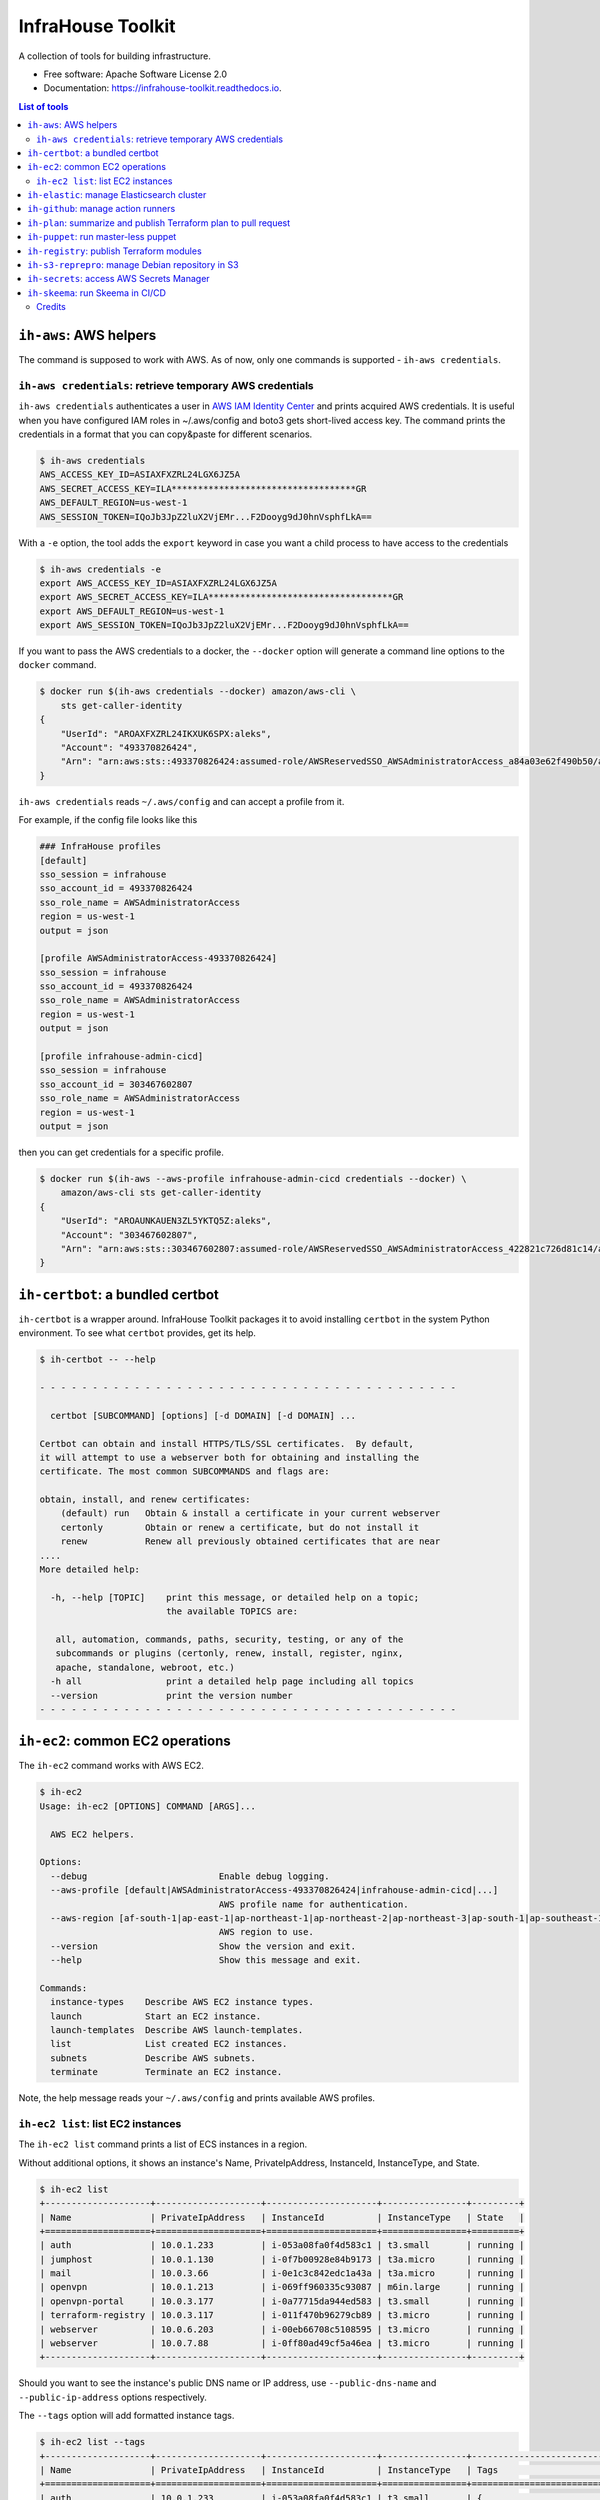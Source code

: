 ==================
InfraHouse Toolkit
==================


.. image:: https://img.shields.io/pypi/v/infrahouse_toolkit.svg
        :target: https://pypi.python.org/pypi/infrahouse_toolkit

.. image:: https://readthedocs.org/projects/infrahouse-toolkit/badge/?version=latest
        :target: https://infrahouse-toolkit.readthedocs.io/en/latest/?version=latest
        :alt: Documentation Status

.. image:: https://app.codacy.com/project/badge/Grade/26f8863a19434e3fb578bfa254328e9d
    :target: https://app.codacy.com/gh/infrahouse/infrahouse-toolkit/dashboard?utm_source=gh&utm_medium=referral&utm_content=&utm_campaign=Badge_grade

A collection of tools for building infrastructure.


* Free software: Apache Software License 2.0
* Documentation: https://infrahouse-toolkit.readthedocs.io.

.. contents:: List of tools


``ih-aws``: AWS helpers
-----------------------

The command is supposed to work with AWS. As of now, only one commands is supported - ``ih-aws credentials``.

``ih-aws credentials``: retrieve temporary AWS credentials
~~~~~~~~~~~~~~~~~~~~~~~~~~~~~~~~~~~~~~~~~~~~~~~~~~~~~~~~~~

``ih-aws credentials`` authenticates a user in `AWS IAM Identity Center <https://aws.amazon.com/iam/identity-center/>`_
and prints acquired AWS credentials. It is useful when you have configured IAM roles in ~/.aws/config
and boto3 gets short-lived access key.
The command prints the credentials in a format that you can copy&paste for different scenarios.

.. code-block:: bash

    $ ih-aws credentials
    AWS_ACCESS_KEY_ID=ASIAXFXZRL24LGX6JZ5A
    AWS_SECRET_ACCESS_KEY=ILA***********************************GR
    AWS_DEFAULT_REGION=us-west-1
    AWS_SESSION_TOKEN=IQoJb3JpZ2luX2VjEMr...F2Dooyg9dJ0hnVsphfLkA==


With a ``-e`` option, the tool adds the ``export`` keyword in case you want a child process to have access to the credentials

.. code-block:: bash

    $ ih-aws credentials -e
    export AWS_ACCESS_KEY_ID=ASIAXFXZRL24LGX6JZ5A
    export AWS_SECRET_ACCESS_KEY=ILA***********************************GR
    export AWS_DEFAULT_REGION=us-west-1
    export AWS_SESSION_TOKEN=IQoJb3JpZ2luX2VjEMr...F2Dooyg9dJ0hnVsphfLkA==

If you want to pass the AWS credentials to a docker, the ``--docker`` option will generate a command line options to
the ``docker`` command.

.. code-block:: bash

    $ docker run $(ih-aws credentials --docker) amazon/aws-cli \
        sts get-caller-identity
    {
        "UserId": "AROAXFXZRL24IKXUK6SPX:aleks",
        "Account": "493370826424",
        "Arn": "arn:aws:sts::493370826424:assumed-role/AWSReservedSSO_AWSAdministratorAccess_a84a03e62f490b50/aleks"
    }

``ih-aws credentials`` reads ``~/.aws/config`` and can accept a profile from it.

For example, if the config file looks like this

.. code-block:: ini

    ### InfraHouse profiles
    [default]
    sso_session = infrahouse
    sso_account_id = 493370826424
    sso_role_name = AWSAdministratorAccess
    region = us-west-1
    output = json

    [profile AWSAdministratorAccess-493370826424]
    sso_session = infrahouse
    sso_account_id = 493370826424
    sso_role_name = AWSAdministratorAccess
    region = us-west-1
    output = json

    [profile infrahouse-admin-cicd]
    sso_session = infrahouse
    sso_account_id = 303467602807
    sso_role_name = AWSAdministratorAccess
    region = us-west-1
    output = json

then you can get credentials for a specific profile.

.. code-block:: bash

    $ docker run $(ih-aws --aws-profile infrahouse-admin-cicd credentials --docker) \
        amazon/aws-cli sts get-caller-identity
    {
        "UserId": "AROAUNKAUEN3ZL5YKTQ5Z:aleks",
        "Account": "303467602807",
        "Arn": "arn:aws:sts::303467602807:assumed-role/AWSReservedSSO_AWSAdministratorAccess_422821c726d81c14/aleks"
    }


``ih-certbot``: a bundled certbot
---------------------------------

``ih-certbot`` is a wrapper around. InfraHouse Toolkit packages it to avoid installing ``certbot``
in the system Python environment. To see what ``certbot`` provides, get its help.

.. code-block:: bash

    $ ih-certbot -- --help

    - - - - - - - - - - - - - - - - - - - - - - - - - - - - - - - - - - - - - - - -

      certbot [SUBCOMMAND] [options] [-d DOMAIN] [-d DOMAIN] ...

    Certbot can obtain and install HTTPS/TLS/SSL certificates.  By default,
    it will attempt to use a webserver both for obtaining and installing the
    certificate. The most common SUBCOMMANDS and flags are:

    obtain, install, and renew certificates:
        (default) run   Obtain & install a certificate in your current webserver
        certonly        Obtain or renew a certificate, but do not install it
        renew           Renew all previously obtained certificates that are near
    ....
    More detailed help:

      -h, --help [TOPIC]    print this message, or detailed help on a topic;
                            the available TOPICS are:

       all, automation, commands, paths, security, testing, or any of the
       subcommands or plugins (certonly, renew, install, register, nginx,
       apache, standalone, webroot, etc.)
      -h all                print a detailed help page including all topics
      --version             print the version number
    - - - - - - - - - - - - - - - - - - - - - - - - - - - - - - - - - - - - - - - -


``ih-ec2``: common EC2 operations
---------------------------------

The ``ih-ec2`` command works with AWS EC2.

.. code-block:: bash

    $ ih-ec2
    Usage: ih-ec2 [OPTIONS] COMMAND [ARGS]...

      AWS EC2 helpers.

    Options:
      --debug                         Enable debug logging.
      --aws-profile [default|AWSAdministratorAccess-493370826424|infrahouse-admin-cicd|...]
                                      AWS profile name for authentication.
      --aws-region [af-south-1|ap-east-1|ap-northeast-1|ap-northeast-2|ap-northeast-3|ap-south-1|ap-southeast-1|ap-southeast-2|ap-southeast-3|ca-central-1|eu-central-1|eu-north-1|eu-south-1|eu-west-1|eu-west-2|eu-west-3|me-south-1|sa-east-1|us-east-1|us-east-2|us-west-1|us-west-2]
                                      AWS region to use.
      --version                       Show the version and exit.
      --help                          Show this message and exit.

    Commands:
      instance-types    Describe AWS EC2 instance types.
      launch            Start an EC2 instance.
      launch-templates  Describe AWS launch-templates.
      list              List created EC2 instances.
      subnets           Describe AWS subnets.
      terminate         Terminate an EC2 instance.

Note, the help message reads your ``~/.aws/config`` and prints available AWS profiles.

``ih-ec2 list``: list EC2 instances
~~~~~~~~~~~~~~~~~~~~~~~~~~~~~~~~~~~

The ``ih-ec2 list`` command prints a list of ECS instances in a region.

Without additional options, it shows an instance's Name, PrivateIpAddress, InstanceId, InstanceType, and State.

.. code-block:: bash

    $ ih-ec2 list
    +--------------------+--------------------+---------------------+----------------+---------+
    | Name               | PrivateIpAddress   | InstanceId          | InstanceType   | State   |
    +====================+====================+=====================+================+=========+
    | auth               | 10.0.1.233         | i-053a08fa0f4d583c1 | t3.small       | running |
    | jumphost           | 10.0.1.130         | i-0f7b00928e84b9173 | t3a.micro      | running |
    | mail               | 10.0.3.66          | i-0e1c3c842edc1a43a | t3a.micro      | running |
    | openvpn            | 10.0.1.213         | i-069ff960335c93087 | m6in.large     | running |
    | openvpn-portal     | 10.0.3.177         | i-0a77715da944ed583 | t3.small       | running |
    | terraform-registry | 10.0.3.117         | i-011f470b96279cb89 | t3.micro       | running |
    | webserver          | 10.0.6.203         | i-00eb66708c5108595 | t3.micro       | running |
    | webserver          | 10.0.7.88          | i-0ff80ad49cf5a46ea | t3.micro       | running |
    +--------------------+--------------------+---------------------+----------------+---------+

Should you want to see the instance's public DNS name or IP address, use ``--public-dns-name``
and ``--public-ip-address`` options respectively.

The ``--tags`` option will add formatted instance tags.

.. code-block:: bash

    $ ih-ec2 list --tags
    +--------------------+--------------------+---------------------+----------------+--------------------------------------------------------------------------------+---------+
    | Name               | PrivateIpAddress   | InstanceId          | InstanceType   | Tags                                                                           | State   |
    +====================+====================+=====================+================+================================================================================+=========+
    | auth               | 10.0.1.233         | i-053a08fa0f4d583c1 | t3.small       | {                                                                              | running |
    |                    |                    |                     |                |     "AmazonECSManaged": "true",                                                |         |
    |                    |                    |                     |                |     "account": "493370826424",                                                 |         |
    |                    |                    |                     |                |     "aws:autoscaling:groupName": "auth2024030222363784960000000d",             |         |
    |                    |                    |                     |                |     "aws:ec2launchtemplate:id": "lt-0d93139ab32de43aa",                        |         |
    |                    |                    |                     |                |     "aws:ec2launchtemplate:version": "2",                                      |         |
    |                    |                    |                     |                |     "environment": "development",                                              |         |
    |                    |                    |                     |                |     "managed-by": "terraform",                                                 |         |
    |                    |                    |                     |                |     "service": "auth"                                                          |         |
    |                    |                    |                     |                | }                                                                              |         |
    +--------------------+--------------------+---------------------+----------------+--------------------------------------------------------------------------------+---------+
    | jumphost           | 10.0.1.130         | i-0f7b00928e84b9173 | t3a.micro      | {                                                                              | running |
    |                    |                    |                     |                |     "aws:autoscaling:groupName": "jumphost-20240223005113359100000009-02R7BZ", |         |
    |                    |                    |                     |                |     "aws:ec2launchtemplate:id": "lt-001743d1d2257c40b",                        |         |
    |                    |                    |                     |                |     "aws:ec2launchtemplate:version": "10",                                     |         |
    |                    |                    |                     |                |     "created_by_module": "infrahouse/jumphost/aws"                             |         |
    |                    |                    |                     |                | }                                                                              |         |
    +--------------------+--------------------+---------------------+----------------+--------------------------------------------------------------------------------+---------+

It is possible to filter output based on a tag value, multiple values or its existence.

To print instances that have a ``service`` tag with any value.

.. code-block:: bash

    $ ih-ec2 list --tags --service
    +--------------------+--------------------+---------------------+----------------+-------------------------------------------------------------------------------+---------+
    | Name               | PrivateIpAddress   | InstanceId          | InstanceType   | Tags                                                                          | State   |
    +====================+====================+=====================+================+===============================================================================+=========+
    | auth               | 10.0.1.233         | i-053a08fa0f4d583c1 | t3.small       | {                                                                             | running |
    |                    |                    |                     |                |     "AmazonECSManaged": "true",                                               |         |
    |                    |                    |                     |                |     "account": "493370826424",                                                |         |
    |                    |                    |                     |                |     "aws:autoscaling:groupName": "auth2024030222363784960000000d",            |         |
    |                    |                    |                     |                |     "aws:ec2launchtemplate:id": "lt-0d93139ab32de43aa",                       |         |
    |                    |                    |                     |                |     "aws:ec2launchtemplate:version": "2",                                     |         |
    |                    |                    |                     |                |     "environment": "development",                                             |         |
    |                    |                    |                     |                |     "managed-by": "terraform",                                                |         |
    |                    |                    |                     |                |     "service": "auth"                                                         |         |
    |                    |                    |                     |                | }                                                                             |         |
    +--------------------+--------------------+---------------------+----------------+-------------------------------------------------------------------------------+---------+
    ...
    +--------------------+--------------------+---------------------+----------------+-------------------------------------------------------------------------------+---------+
    | webserver          | 10.0.7.88          | i-0ff80ad49cf5a46ea | t3.micro       | {                                                                             | running |
    |                    |                    |                     |                |     "account": "493370826424",                                                |         |
    |                    |                    |                     |                |     "aws:autoscaling:groupName": "web20231125205239428700000003",             |         |
    |                    |                    |                     |                |     "aws:ec2launchtemplate:id": "lt-042ea5dd55b0fff3b",                       |         |
    |                    |                    |                     |                |     "aws:ec2launchtemplate:version": "6",                                     |         |
    |                    |                    |                     |                |     "environment": "production",                                              |         |
    |                    |                    |                     |                |     "managed-by": "terraform",                                                |         |
    |                    |                    |                     |                |     "service": "website"                                                      |         |
    |                    |                    |                     |                | }                                                                             |         |
    +--------------------+--------------------+---------------------+----------------+-------------------------------------------------------------------------------+---------+

To print instances of a "website" service.

.. code-block:: bash

    $ ih-ec2 list --tags --service=website
    +-----------+--------------------+---------------------+----------------+-------------------------------------------------------------------+---------+
    | Name      | PrivateIpAddress   | InstanceId          | InstanceType   | Tags                                                              | State   |
    +===========+====================+=====================+================+===================================================================+=========+
    | webserver | 10.0.6.203         | i-00eb66708c5108595 | t3.micro       | {                                                                 | running |
    |           |                    |                     |                |     "account": "493370826424",                                    |         |
    |           |                    |                     |                |     "aws:autoscaling:groupName": "web20231125205239428700000003", |         |
    |           |                    |                     |                |     "aws:ec2launchtemplate:id": "lt-042ea5dd55b0fff3b",           |         |
    |           |                    |                     |                |     "aws:ec2launchtemplate:version": "6",                         |         |
    |           |                    |                     |                |     "environment": "production",                                  |         |
    |           |                    |                     |                |     "managed-by": "terraform",                                    |         |
    |           |                    |                     |                |     "service": "website"                                          |         |
    |           |                    |                     |                | }                                                                 |         |
    +-----------+--------------------+---------------------+----------------+-------------------------------------------------------------------+---------+
    | webserver | 10.0.7.88          | i-0ff80ad49cf5a46ea | t3.micro       | {                                                                 | running |
    |           |                    |                     |                |     "account": "493370826424",                                    |         |
    |           |                    |                     |                |     "aws:autoscaling:groupName": "web20231125205239428700000003", |         |
    |           |                    |                     |                |     "aws:ec2launchtemplate:id": "lt-042ea5dd55b0fff3b",           |         |
    |           |                    |                     |                |     "aws:ec2launchtemplate:version": "6",                         |         |
    |           |                    |                     |                |     "environment": "production",                                  |         |
    |           |                    |                     |                |     "managed-by": "terraform",                                    |         |
    |           |                    |                     |                |     "service": "website"                                          |         |
    |           |                    |                     |                | }                                                                 |         |
    +-----------+--------------------+---------------------+----------------+-------------------------------------------------------------------+---------+

To print instances of more than one service, list them with a comma.

.. code-block:: bash

    $ ih-ec2 list --tags --service=website,auth
    +-----------+--------------------+---------------------+----------------+--------------------------------------------------------------------+---------+
    | Name      | PrivateIpAddress   | InstanceId          | InstanceType   | Tags                                                               | State   |
    +===========+====================+=====================+================+====================================================================+=========+
    | auth      | 10.0.1.233         | i-053a08fa0f4d583c1 | t3.small       | {                                                                  | running |
    |           |                    |                     |                |     "AmazonECSManaged": "true",                                    |         |
    |           |                    |                     |                |     "account": "493370826424",                                     |         |
    |           |                    |                     |                |     "aws:autoscaling:groupName": "auth2024030222363784960000000d", |         |
    |           |                    |                     |                |     "aws:ec2launchtemplate:id": "lt-0d93139ab32de43aa",            |         |
    |           |                    |                     |                |     "aws:ec2launchtemplate:version": "2",                          |         |
    |           |                    |                     |                |     "environment": "development",                                  |         |
    |           |                    |                     |                |     "managed-by": "terraform",                                     |         |
    |           |                    |                     |                |     "service": "auth"                                              |         |
    |           |                    |                     |                | }                                                                  |         |
    +-----------+--------------------+---------------------+----------------+--------------------------------------------------------------------+---------+
    | webserver | 10.0.6.203         | i-00eb66708c5108595 | t3.micro       | {                                                                  | running |
    |           |                    |                     |                |     "account": "493370826424",                                     |         |
    |           |                    |                     |                |     "aws:autoscaling:groupName": "web20231125205239428700000003",  |         |
    |           |                    |                     |                |     "aws:ec2launchtemplate:id": "lt-042ea5dd55b0fff3b",            |         |
    |           |                    |                     |                |     "aws:ec2launchtemplate:version": "6",                          |         |
    |           |                    |                     |                |     "environment": "production",                                   |         |
    |           |                    |                     |                |     "managed-by": "terraform",                                     |         |
    |           |                    |                     |                |     "service": "website"                                           |         |
    |           |                    |                     |                | }                                                                  |         |
    +-----------+--------------------+---------------------+----------------+--------------------------------------------------------------------+---------+
    | webserver | 10.0.7.88          | i-0ff80ad49cf5a46ea | t3.micro       | {                                                                  | running |
    |           |                    |                     |                |     "account": "493370826424",                                     |         |
    |           |                    |                     |                |     "aws:autoscaling:groupName": "web20231125205239428700000003",  |         |
    |           |                    |                     |                |     "aws:ec2launchtemplate:id": "lt-042ea5dd55b0fff3b",            |         |
    |           |                    |                     |                |     "aws:ec2launchtemplate:version": "6",                          |         |
    |           |                    |                     |                |     "environment": "production",                                   |         |
    |           |                    |                     |                |     "managed-by": "terraform",                                     |         |
    |           |                    |                     |                |     "service": "website"                                           |         |
    |           |                    |                     |                | }                                                                  |         |
    +-----------+--------------------+---------------------+----------------+--------------------------------------------------------------------+---------+

``ih-elastic``: manage Elasticsearch cluster
--------------------------------------------

The ``ih-elastic`` command works with an Elasticsearch cluster.

.. code-block:: bash

    $ ih-elastic
    Usage: ih-elastic [OPTIONS] COMMAND [ARGS]...

      Elasticsearch helper.

    Options:
      --debug                         Enable debug logging.
      --quiet                         Suppress informational messages and output
                                      only warnings and errors.
      --username TEXT                 Username in Elasticsearch cluster.
                                      [default: elastic]
      --password TEXT                 Password for the Elasticsearch user. By
                                      default try to read it from puppet facts/AWS
                                      secretsmanager.
      --password-secret TEXT          AWS secretsmanager secret id with the
                                      password.
      --es-protocol TEXT              Elasticsearch protocol  [default: http]
      --es-host TEXT                  Elasticsearch host  [default: 10.1.2.145]
      --es-port INTEGER               Elasticsearch port  [default: 9200]
      --format [text|json|cbor|yaml|smile]
                                      Output format
      --help                          Show this message and exit.

    Commands:
      cat             Compact and aligned text (CAT) APIs.
      cluster-health  Connect to Elasticsearch host and print the cluster...
      passwd          Change password for Elasticsearch user.
      snapshots       Work with snapshots.


My favorite commands.

``ih-elastic cluster-health`` shows a cluster health. The command is supposed to be run on an Elasticsearch node.

.. code-block:: bash

    $ ih-elastic cluster-health
    2024-07-13 23:04:30,987: INFO: botocore.credentials:credentials.load():1075: Found credentials from IAM Role: elastic-master-dhBLZE
    2024-07-13 23:04:31,573: INFO: elastic_transport.transport:_transport.perform_request():349: GET http://10.1.2.145:9200/_cluster/health [status:200 duration:0.002s]
    2024-07-13 23:04:31,573: INFO: root:__init__.cmd_cluster_health():25: {
        "cluster_name": "elastic",
        "status": "green",
        "timed_out": false,
        "number_of_nodes": 6,
        "number_of_data_nodes": 3,
        "active_primary_shards": 167,
        "active_shards": 433,
        "relocating_shards": 0,
        "initializing_shards": 0,
        "unassigned_shards": 0,
        "delayed_unassigned_shards": 0,
        "number_of_pending_tasks": 0,
        "number_of_in_flight_fetch": 0,
        "task_max_waiting_in_queue_millis": 0,
        "active_shards_percent_as_number": 100.0
    }


``ih-elastic cat snapshots`` shows available backup copies. It also has to be run on an Elasticsearch node.

.. code-block:: bash

    $ ih-elastic cat snapshots | head
    2024-07-13 23:06:38,874: INFO: botocore.credentials:credentials.load():1075: Found credentials from IAM Role: elastic-master-dhBLZE
    2024-07-13 23:06:39,952: INFO: elastic_transport.transport:_transport.perform_request():349: GET http://10.1.2.145:9200/_cat/snapshots/_all?v=true [status:200 duration:0.979s]
    2024-07-13 23:06:39,952: INFO: root:__init__.cmd_snapshots():23:
    id                                 repository  status start_epoch start_time end_epoch  end_time duration indices successful_shards failed_shards total_shards
    elastic-2024-02-20_19-19-54.544449 backups    SUCCESS 1708456794  19:19:54   1708456796 19:19:56     1.8s      33                33             0           33
    elastic-2024-02-20_19-43-51.722634 backups    SUCCESS 1708458231  19:43:51   1708458233 19:43:53     1.6s      33                33             0           33
    elastic-2024-02-20_19-52-25.053742 backups    SUCCESS 1708458745  19:52:25   1708458745 19:52:25    801ms      33                33             0           33
    elastic-2024-02-20_20-01-23.072070 backups    SUCCESS 1708459282  20:01:22   1708459283 20:01:23    801ms      34                34             0           34
    elastic-2024-02-21_11-44-02.921604 backups    SUCCESS 1708515842  11:44:02   1708515844 11:44:04     1.4s      36                36             0           36
    elastic-2024-02-21_12-37-02.628985 backups    SUCCESS 1708519022  12:37:02   1708519023 12:37:03    800ms      36                36             0           36


``ih-elastic snapshots`` can take or restore a snapshot.

.. code-block:: bash

    $ ih-elastic snapshots
    2024-07-13 23:07:58,835: INFO: botocore.credentials:credentials.load():1075: Found credentials from IAM Role: elastic-master-dhBLZE
    Usage: ih-elastic snapshots [OPTIONS] COMMAND [ARGS]...

      Work with snapshots.

    Options:
      --help  Show this message and exit.

    Commands:
      create             Creates a snapshot in a repository.
      create-repository  Creates a repository.
      delete-repository  Deletes a repository.
      restore            Restores a snapshot in a repository.
      status             Returns information about the status of a snapshot.

``ih-github``: manage action runners
------------------------------------

As the name suggests, the ``ih-github`` command works with GitHub.

.. code-block:: bash

    $ ih-github --help
    Usage: ih-github [OPTIONS] COMMAND [ARGS]...

      Various GitHub helper commands. See ih-github --help for details.

    Options:
      --debug  Enable debug logging.
      --help   Show this message and exit.

    Commands:
      run     Run a command and publish its output to as a comment in GitHub...
      runner  Manage self-hosted runners.


The ``ih-github run`` command can run a command and publish its output as a command in a pull request.

.. code-block:: bash

    $ ih-github run --help
    Usage: ih-github run [OPTIONS] REPO PULL_REQUEST_NUMBER

      Run a command and publish its output to as a comment in GitHub pull request.

      For instance

    Options:
      --github-token TEXT    Personal access token for GitHub.
      --run-timeout INTEGER  How many seconds the command it allowed to run
                             [default: 3600]
      --help                 Show this message and exit.

I use it often in CI workflows.

.. code-block:: yaml

    jobs:
      check:
        runs-on: ["self-hosted", "Linux", "environment:sandbox", "skeema"]
        environment: "continuous-integration"
        steps:
          - uses: "actions/checkout@v4"

          - name: "Linters"
            run: |
              yamllint .github
              ih-github run ${{ github.repository }} ${{ github.event.pull_request.number }} \
              skeema lint --workspace docker


The ``ih-github runner`` command allows to manipulate with self-hosted action runners in GitHub.

.. code-block:: bash

    $ ih-github runner --help
    Usage: ih-github runner [OPTIONS] COMMAND [ARGS]...

      Manage self-hosted runners.

    Options:
      --github-token TEXT         Personal access token for GitHub.
      --github-token-secret TEXT  Read GitHub token from AWS secret.
      --org TEXT                  GitHub organization
      --help                      Show this message and exit.

    Commands:
      deregister     deregister a self-hosted runner.
      download       Download an actions-runner release tar-ball.
      is-registered  Check if a runner with the given name is already...
      list           List self-hosted runners
      register       register a self-hosted runner.

For example, I can see what runners are offline.

.. code-block:: bash

    $ ih-github runner --org infrahouse --github-token **** list | jq .runners[] | jq '"Name: \(.name), Status: \(.status)"'
    "Name: ip-10-1-1-132, Status: online"
    "Name: ip-10-1-1-61, Status: online"
    "Name: ip-10-1-2-8, Status: online"
    "Name: ip-10-1-3-224, Status: online"
    "Name: ip-10-1-1-119, Status: offline"
    "Name: ip-10-1-1-161, Status: offline"
    "Name: ip-10-1-1-168, Status: offline"
    "Name: ip-10-1-1-24, Status: offline"
    "Name: ip-10-1-1-51, Status: offline"
    "Name: ip-10-1-1-72, Status: offline"
    "Name: ip-10-1-1-82, Status: offline"
    "Name: ip-10-1-2-221, Status: offline"
    "Name: ip-10-1-2-40, Status: offline"
    "Name: ip-10-1-2-6, Status: offline"
    "Name: ip-10-1-2-7, Status: offline"
    "Name: ip-10-1-3-61, Status: offline"
    "Name: ip-10-1-3-65, Status: offline"


``ih-plan``: summarize and publish Terraform plan to pull request
-----------------------------------------------------------------

``ih-plan`` is a helper tool to upload/download a Terraform plan.

::

    $ ih-plan --help
    Usage: ih-plan [OPTIONS] COMMAND [ARGS]...

      Terraform plan helpers.

    Options:
      --bucket TEXT               AWS S3 bucket name to upload/download the plan.
                                  By default, parse Terraform backend
                                  configuration (see --tf-backend-file) in the
                                  current directory.
      --aws-assume-role-arn TEXT  ARN of a role the AWS client should assume.
      --tf-backend-file TEXT      File with Terraform backend configuration.
                                  [default: terraform.tf]
      --version                   Show the version and exit.
      --help                      Show this message and exit.

    Commands:
      download         Download a file from an S3 bucket.
      min-permissions  Parse Terraform trace file and produce an action list...
      publish          Publish Terraform plan to GitHub pull request.
      remove           Remove a file from an S3 bucket.
      upload           Upload a plan file to an S3 bucket.

Commands ``upload``, ``download``, ``remove`` manipulate with plan files on S3.

Command ``publish`` prepares a nicely formatted Terraform plan to a pull request so a reviewer
can make an informed decision approving a change.

Command ``min-permissions`` parses a Terraform trace and figures out the minimal set of permissions
needed to execute the plan. Say, you want to reduce permissions of a role running terraform.
That's the use-case.

``ih-puppet``: run master-less puppet
-------------------------------------

``ih-puppet apply`` runs a Puppet client. For instance, all InfraHouse provisioned hosts have a cron job

.. code-block::

    26,56 * * * * ih-puppet  --quiet \
    --environment sandbox \
    --environmentpath {root_directory}/environments \
    --root-directory /opt/puppet-code \
    --hiera-config /opt/infrahouse-puppet-data/environments/sandbox/hiera.yaml \
    --module-path {root_directory}/modules:/opt/infrahouse-puppet-data/modules \
    apply \
    /opt/puppet-code/environments/sandbox/manifests/site.pp

It's just a wrapper that installs Puppet module dependencies and runs the client.

``ih-registry``: publish Terraform modules
------------------------------------------

The ``ih-registry upload`` command can publish a Terraform module to a Tapir_-managed private registry.

.. code-block:: bash

    $ ih-registry
    Usage: ih-registry [OPTIONS] COMMAND [ARGS]...

      InfraHouse Terraform Registry helpers.

    Options:
      --debug    Enable debug logging.
      --version  Show the version and exit.
      --help     Show this message and exit.

    Commands:
      upload  Upload Terraform module to the InfraHouse Terraform Registry

``ih-s3-reprepro``: manage Debian repository in S3
--------------------------------------------------

Manage Debian repository in an S3 bucket.

Basically, it's a cloud version of the good old ``reprepro``.

``ih-s3-reprepro`` uses ``reprepro`` underneath plus it adds wrappers around S3 and GPG.
The Debian repository is stored in an S3 bucket. ``ih-s3-reprepro`` mounts the S3 bucket it locally,
pulls a GPG private key from AWS's secretsmanager and configures the GPG home environment.

::

    $ ih-s3-reprepro --help
    Usage: ih-s3-reprepro [OPTIONS] COMMAND [ARGS]...

      Tool to manage deb packages to a Debian repository hosted in an S3 bucket.

    Options:
      --bucket TEXT                   AWS S3 bucket with a Debian repo  [required]
      --role-arn TEXT                 Assume this role for all AWS operations
      --gpg-key-secret-id TEXT        AWS secrets manager secret name that stores
                                      a GPG private key.
      --gpg-passphrase-secret-id TEXT
                                      AWS secrets manager secret name that stores
                                      a passphrase to the GPG key.
      --help                          Show this message and exit.

    Commands:
      check               Check for all needed files to be registered properly.
      checkpool           Check if all files in the pool are still in proper...
      deleteunreferenced  Remove all known files (and forget them) in the...
      dumpunreferenced    Print a list of all filed believed to be in the...
      includedeb          Include the given binary package.
      list                List all packages by the given name occurring in...
      remove              Delete all packages in the specified distribution,...

``ih-secrets``: access AWS Secrets Manager
------------------------------------------

The ``ih-secrets`` command works with
`AWS Secrets Manager <https://docs.aws.amazon.com/secretsmanager/latest/userguide/intro.html>`_.

You can list secrets.

.. code-block:: bash

    $ ih-secrets list
    +------------------------------------------------------+---------------------------------------------------------------------------------------------------------------------------+
    | Name                                                 | Description                                                                                                               |
    +======================================================+===========================================================================================================================+
    | GITHUB_TOKEN                                         | GitHub token with manage_runners:org permissions. Needed to register self-hosted runners.                                 |
    | flask_secret_key20240705183915732100000013           | Flask secret key                                                                                                          |
    | google_client20240705183915856300000015              | A JSON with Google OAuth Client ID                                                                                        |
    | keycloak_admin_credentials20240302224352142500000001 | A json with username/password keys with keycloak credentials                                                              |
    | keycloak_service20240303174856808900000002           | A JSON with username/password keys - MySQL account used by keycloak service                                               |
    | openvpn_ca_passphrase20240705183916567800000017      | OpenVPN CA Key Passphrase                                                                                                 |
    | packager-key-focal                                   | Signing GPG key for focal                                                                                                 |
    | packager-key-jammy                                   | Signing GPG key for jammy                                                                                                 |
    | packager-passphrase-focal                            | Passphrase for a signing GPG key for focal                                                                                |
    | packager-passphrase-jammy                            | Passphrase for a signing GPG key for jammy                                                                                |
    | rds!db-8b53b28e-6606-43d3-941d-62d6986747f9          | Secret associated with primary RDS DB instance: arn:aws:rds:us-west-1:493370826424:db:keycloak-20240303174857883700000006 |
    | registry_client_secret20240302203708051000000001     | Oauth2 credentials with Google                                                                                            |
    | smtp_credentials20240707192347968700000001           | SMTP credentials for Postfix smarthost                                                                                    |
    +------------------------------------------------------+---------------------------------------------------------------------------------------------------------------------------+


You can get a secret value.

.. code-block:: bash

    $ ih-secrets get keycloak_service20240303174856808900000002 | jq
    {
      "password": "******",
      "username": "keycloak_service"
    }


And, if your credentials allow updating the secret, you can set it's value.

.. code-block:: bash

    $ ih-secrets set --help
    Usage: ih-secrets set [OPTIONS] SECRET [PATH]...

      Set value to a secret.

      Optionally the value may be given via a local file specified by a path
      argument.

      ih-secrets set mysecret /path/to/file_with_value

      if the path is omitted, a user will be prompt for the value.

    Options:
      --help  Show this message and exit.


``ih-skeema``: run Skeema in CI/CD
----------------------------------

The ``ih-skeema`` command is a wrapper around a popular Skeema tool. The wrapper provides intergration with
AWS Secrets Manager to provide database credentials.

.. code-block:: bash

    $ ih-skeema --help
    Usage: ih-skeema [OPTIONS] COMMAND [ARGS]...

      Various Skeema (https://www.skeema.io/) helper commands. See ih-skeema
      --help for details.

    Options:
      --debug                    Enable debug logging.
      --skeema-path TEXT         Path to the skeema executable.  [default: skeema]
      --username TEXT            Username to connect to database host  [default:
                                 root]
      --password TEXT            Password for database user. By default, read from
                                 environment variable $MYSQL_PWD.
      --credentials-secret TEXT  If specified, read username and password from AWS
                                 secrets manager. The secret value must be a JSON
                                 with keys 'username' and 'password'.
      --help                     Show this message and exit.

    Commands:
      run  Run a skeema command.


``ih-skeema`` is designed to be used in CI/CD workflows. For example, here it runs skeema diff and publishes result
to a pull request.

.. code-block:: yaml

    jobs:
      check:
        runs-on: ["self-hosted", "Linux", "environment:sandbox", "skeema"]
        environment: "continuous-integration"
        steps:
          - uses: "actions/checkout@v4"

          - name: "Configure AWS Credentials"
            uses: "aws-actions/configure-aws-credentials@v2"
            with:
              role-to-assume: "${{ env.ROLE_GITHUB }}"
              role-session-name: "github-actions"
              aws-region: "${{ env.AWS_DEFAULT_REGION }}"

          - name: "Linters"
            run: |
              yamllint .github
              ih-github run ${{ github.repository }} ${{ github.event.pull_request.number }} \
              skeema lint --workspace docker

          - name: "Differences"
            run: |
              ih-github run ${{ github.repository }} ${{ github.event.pull_request.number }} \
              ih-skeema --credentials-secret ${{ env.CREDENTIALS_SECRET }} run diff sandbox || \
                ( RESULT=$? ; if [ $RESULT -gt 1 ]; then echo "Error occured"; exit $RESULT ; fi )


Credits
~~~~~~~

This package was created with Cookiecutter_ and the `audreyr/cookiecutter-pypackage`_ project template.

.. _Cookiecutter: https://github.com/audreyr/cookiecutter
.. _`audreyr/cookiecutter-pypackage`: https://github.com/audreyr/cookiecutter-pypackage
.. _Tapir: https://github.com/PacoVK/tapir
